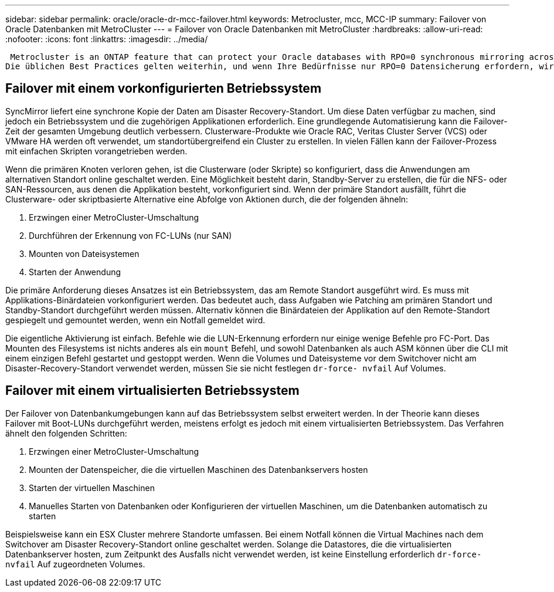 ---
sidebar: sidebar 
permalink: oracle/oracle-dr-mcc-failover.html 
keywords: Metrocluster, mcc, MCC-IP 
summary: Failover von Oracle Datenbanken mit MetroCluster 
---
= Failover von Oracle Datenbanken mit MetroCluster
:hardbreaks:
:allow-uri-read: 
:nofooter: 
:icons: font
:linkattrs: 
:imagesdir: ../media/


 Metrocluster is an ONTAP feature that can protect your Oracle databases with RPO=0 synchronous mirroring across sites, and it scales up to support hundreds of databases on a single MetroCluster system. It's also simple to use. The use of MetroCluster does not necessarily add to or change any best practices for operating a enterprise applications and databases.
Die üblichen Best Practices gelten weiterhin, und wenn Ihre Bedürfnisse nur RPO=0 Datensicherung erfordern, wird diese Anforderung mit MetroCluster erfüllt. Die meisten Kunden verwenden MetroCluster jedoch nicht nur für die RPO=0-Datensicherung, sondern auch zur Verbesserung der RTO in Notfallszenarien sowie zur Gewährleistung eines transparenten Failovers im Rahmen der Wartungsarbeiten an den Standorten.



== Failover mit einem vorkonfigurierten Betriebssystem

SyncMirror liefert eine synchrone Kopie der Daten am Disaster Recovery-Standort. Um diese Daten verfügbar zu machen, sind jedoch ein Betriebssystem und die zugehörigen Applikationen erforderlich. Eine grundlegende Automatisierung kann die Failover-Zeit der gesamten Umgebung deutlich verbessern. Clusterware-Produkte wie Oracle RAC, Veritas Cluster Server (VCS) oder VMware HA werden oft verwendet, um standortübergreifend ein Cluster zu erstellen. In vielen Fällen kann der Failover-Prozess mit einfachen Skripten vorangetrieben werden.

Wenn die primären Knoten verloren gehen, ist die Clusterware (oder Skripte) so konfiguriert, dass die Anwendungen am alternativen Standort online geschaltet werden. Eine Möglichkeit besteht darin, Standby-Server zu erstellen, die für die NFS- oder SAN-Ressourcen, aus denen die Applikation besteht, vorkonfiguriert sind. Wenn der primäre Standort ausfällt, führt die Clusterware- oder skriptbasierte Alternative eine Abfolge von Aktionen durch, die der folgenden ähneln:

. Erzwingen einer MetroCluster-Umschaltung
. Durchführen der Erkennung von FC-LUNs (nur SAN)
. Mounten von Dateisystemen
. Starten der Anwendung


Die primäre Anforderung dieses Ansatzes ist ein Betriebssystem, das am Remote Standort ausgeführt wird. Es muss mit Applikations-Binärdateien vorkonfiguriert werden. Das bedeutet auch, dass Aufgaben wie Patching am primären Standort und Standby-Standort durchgeführt werden müssen. Alternativ können die Binärdateien der Applikation auf den Remote-Standort gespiegelt und gemountet werden, wenn ein Notfall gemeldet wird.

Die eigentliche Aktivierung ist einfach. Befehle wie die LUN-Erkennung erfordern nur einige wenige Befehle pro FC-Port. Das Mounten des Filesystems ist nichts anderes als ein `mount` Befehl, und sowohl Datenbanken als auch ASM können über die CLI mit einem einzigen Befehl gestartet und gestoppt werden. Wenn die Volumes und Dateisysteme vor dem Switchover nicht am Disaster-Recovery-Standort verwendet werden, müssen Sie sie nicht festlegen `dr-force- nvfail` Auf Volumes.



== Failover mit einem virtualisierten Betriebssystem

Der Failover von Datenbankumgebungen kann auf das Betriebssystem selbst erweitert werden. In der Theorie kann dieses Failover mit Boot-LUNs durchgeführt werden, meistens erfolgt es jedoch mit einem virtualisierten Betriebssystem. Das Verfahren ähnelt den folgenden Schritten:

. Erzwingen einer MetroCluster-Umschaltung
. Mounten der Datenspeicher, die die virtuellen Maschinen des Datenbankservers hosten
. Starten der virtuellen Maschinen
. Manuelles Starten von Datenbanken oder Konfigurieren der virtuellen Maschinen, um die Datenbanken automatisch zu starten


Beispielsweise kann ein ESX Cluster mehrere Standorte umfassen. Bei einem Notfall können die Virtual Machines nach dem Switchover am Disaster Recovery-Standort online geschaltet werden. Solange die Datastores, die die virtualisierten Datenbankserver hosten, zum Zeitpunkt des Ausfalls nicht verwendet werden, ist keine Einstellung erforderlich `dr-force- nvfail` Auf zugeordneten Volumes.
